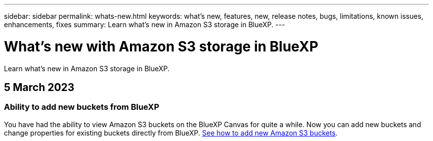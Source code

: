 ---
sidebar: sidebar
permalink: whats-new.html
keywords: what's new, features, new, release notes, bugs, limitations, known issues, enhancements, fixes
summary: Learn what's new in Amazon S3 storage in BlueXP.
---

= What's new with Amazon S3 storage in BlueXP
:hardbreaks:
:nofooter:
:icons: font
:linkattrs:
:imagesdir: ./media/

[.lead]
Learn what's new in Amazon S3 storage in BlueXP.

// tag::whats-new[]
== 5 March 2023

=== Ability to add new buckets from BlueXP

You have had the ability to view Amazon S3 buckets on the BlueXP Canvas for quite a while. Now you can add new buckets and change properties for existing buckets directly from BlueXP. https://docs.netapp.com/us-en/bluexp-s3-storage/task-add-s3-bucket.html[See how to add new Amazon S3 buckets^].

// end::whats-new[]
